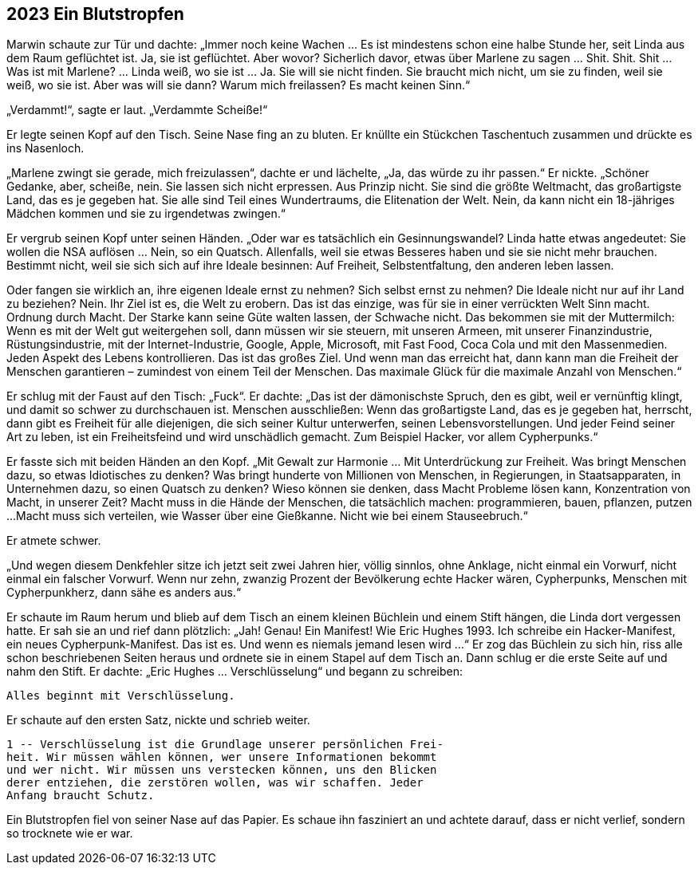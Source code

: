 == [big-number]#2023# Ein Blutstropfen

[text-caps]#Marwin schaute zur Tür# und dachte: „Immer noch keine Wachen … Es ist mindestens schon eine halbe Stunde her, seit Linda aus dem Raum geflüchtet ist.
Ja, sie ist geflüchtet.
Aber wovor?
Sicherlich davor, etwas über Marlene zu sagen … Shit.
Shit.
Shit … Was ist mit Marlene? … Linda weiß, wo sie ist … Ja.
Sie will sie nicht finden.
Sie braucht mich nicht, um sie zu finden, weil sie weiß, wo sie ist.
Aber was will sie dann?
Warum mich freilassen?
Es macht keinen Sinn.“

„Verdammt!“, sagte er laut.
„Verdammte Scheiße!“

Er legte seinen Kopf auf den Tisch.
Seine Nase fing an zu bluten.
Er knüllte ein Stückchen Taschentuch zusammen und drückte es ins Nasenloch.

„Marlene zwingt sie gerade, mich freizulassen“, dachte er und lächelte, „Ja, das würde zu ihr passen.“
Er nickte. „Schöner Gedanke, aber, scheiße, nein.
Sie lassen sich nicht erpressen.
Aus Prinzip nicht.
Sie sind die größte Weltmacht, das großartigste Land, das es je gegeben hat.
Sie alle sind Teil eines Wundertraums, die Elitenation der Welt.
Nein, da kann nicht ein 18-jähriges Mädchen kommen und sie zu irgendetwas zwingen.“

Er vergrub seinen Kopf unter seinen Händen.
„Oder war es tatsächlich ein Gesinnungswandel?
Linda hatte etwas angedeutet: Sie wollen die NSA auflösen … Nein, so ein Quatsch.
Allenfalls, weil sie etwas Besseres haben und sie sie nicht mehr brauchen.
Bestimmt nicht, weil sie sich sich auf ihre Ideale besinnen: Auf Freiheit, Selbstentfaltung, den anderen leben lassen.

Oder fangen sie wirklich an, ihre eigenen Ideale ernst zu nehmen?
Sich selbst ernst zu nehmen?
Die Ideale nicht nur auf ihr Land zu beziehen?
Nein.
Ihr Ziel ist es, die Welt zu erobern.
Das ist das einzige, was für sie in einer verrückten Welt Sinn macht.
Ordnung durch Macht.
Der Starke kann seine Güte walten lassen, der Schwache nicht.
Das bekommen sie mit der Muttermilch: Wenn es mit der Welt gut weitergehen soll, dann müssen wir sie steuern, mit unseren Armeen, mit unserer Finanzindustrie, Rüstungsindustrie, mit der Internet-Industrie, Google, Apple, Microsoft, mit Fast Food, Coca Cola und mit den Massenmedien.
Jeden Aspekt des Lebens kontrollieren.
Das ist das großes Ziel.
Und wenn man das erreicht hat, dann kann man die Freiheit der Menschen garantieren – zumindest von einem Teil der Menschen.
Das maximale Glück für die maximale Anzahl von Menschen.“

Er schlug mit der Faust auf den Tisch: „Fuck“. Er dachte: „Das ist der dämonischste Spruch, den es gibt, weil er vernünftig klingt, und damit so schwer zu durchschauen ist.
Menschen ausschließen: Wenn das großartigste Land, das es je gegeben hat, herrscht, dann gibt es Freiheit für alle diejenigen, die sich seiner Kultur unterwerfen, seinen Lebensvorstellungen.
Und jeder Feind seiner Art zu leben, ist ein Freiheitsfeind und wird unschädlich gemacht.
Zum Beispiel Hacker, vor allem Cypherpunks.“

Er fasste sich mit beiden Händen an den Kopf.
„Mit Gewalt zur Harmonie … Mit Unterdrückung zur Freiheit.
Was bringt Menschen dazu, so etwas Idiotisches zu denken?
Was bringt hunderte von Millionen von Menschen, in Regierungen, in Staatsapparaten, in Unternehmen dazu, so einen Quatsch zu denken?
Wieso können sie denken, dass Macht Probleme lösen kann, Konzentration von Macht, in unserer Zeit?
Macht muss in die Hände der Menschen, die tatsächlich machen: programmieren, bauen, pflanzen, putzen ...
Macht muss sich verteilen, wie Wasser über eine Gießkanne.
Nicht wie bei einem Stauseebruch.“

Er atmete schwer.

„Und wegen diesem Denkfehler sitze ich jetzt seit zwei Jahren hier, völlig sinnlos, ohne Anklage, nicht einmal ein Vorwurf, nicht einmal ein falscher Vorwurf.
Wenn nur zehn, zwanzig Prozent der Bevölkerung echte Hacker wären, Cypherpunks, Menschen mit Cypherpunkherz, dann sähe es anders aus.“

Er schaute im Raum herum und blieb auf dem Tisch an einem kleinen Büchlein und einem Stift hängen, die Linda dort vergessen hatte.
Er sah sie an und rief dann plötzlich: „Jah!
Genau!
Ein Manifest!
Wie Eric Hughes 1993.
Ich schreibe ein Hacker-Manifest, ein neues Cypherpunk-Manifest.
Das ist es.
Und wenn es niemals jemand lesen wird ...“
Er zog das Büchlein zu sich hin, riss alle schon beschriebenen Seiten heraus und ordnete sie in einem Stapel auf dem Tisch an.
Dann schlug er die erste Seite auf und nahm den Stift.
Er dachte: „Eric Hughes ... Verschlüsselung“  und begann zu schreiben:

****
....
Alles beginnt mit Verschlüsselung.
....
****

Er schaute auf den ersten Satz, nickte und schrieb weiter.

****
....
1 -- Verschlüsselung ist die Grundlage unserer persönlichen Frei-
heit. Wir müssen wählen können, wer unsere Informationen bekommt
und wer nicht. Wir müssen uns verstecken können, uns den Blicken
derer entziehen, die zerstören wollen, was wir schaffen. Jeder
Anfang braucht Schutz.
....
****

Ein Blutstropfen fiel von seiner Nase auf das Papier.
Es schaue ihn fasziniert an und achtete darauf, dass er nicht verlief, sondern so trocknete wie er war.

